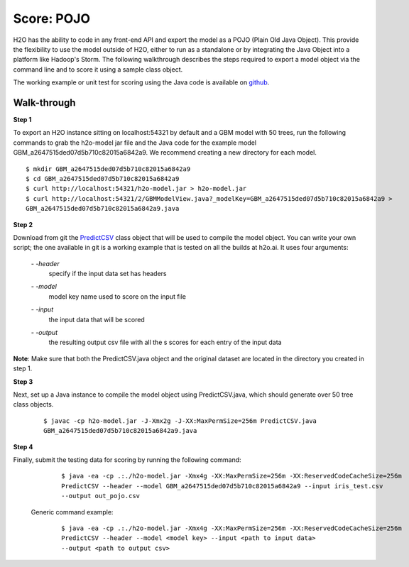 
Score: POJO
===========

H2O has the ability to code in any front-end API and export the model as
a POJO (Plain Old Java Object). This provide the flexibility to use the model outside of H2O, either to run as a standalone or by integrating the Java Object into a platform like Hadoop's Storm. The following walkthrough describes
the steps required to export a model object via the command line and to score it using a sample class object.

The working example or unit test for scoring using the Java code is available on `github <https://github.com/h2oai/h2o/blob/1516535e6c9358667369074a17a4f25821b281e2/R/tests/Utils/shared_javapredict_GBM.R>`_. 

Walk-through
""""""""""""

**Step 1**

To export an H2O instance sitting on localhost:54321 by default and a GBM model with 50 trees, run the following commands to grab the h2o-model jar file and the Java code for the example model GBM_a2647515ded07d5b710c82015a6842a9.
We recommend creating a new directory for each model.

::

  $ mkdir GBM_a2647515ded07d5b710c82015a6842a9
  $ cd GBM_a2647515ded07d5b710c82015a6842a9
  $ curl http://localhost:54321/h2o-model.jar > h2o-model.jar
  $ curl http://localhost:54321/2/GBMModelView.java?_modelKey=GBM_a2647515ded07d5b710c82015a6842a9 >
  GBM_a2647515ded07d5b710c82015a6842a9.java


**Step 2**

Download from git the `PredictCSV <https://github.com/h2oai/h2o/blob/master/R/tests/testdir_javapredict/PredictCSV.java>`_  class object that
will be used to compile the model object. You can write your own script; the one available in git is a working example that is tested on all the builds at h2o.ai. It uses four arguments:

    *- -header*
        |   specify if the input data set has headers

    *- -model*
        |   model key name used to score on the input file

    *- -input*
        |   the input data that will be scored

    *- -output*
        |   the resulting output csv file with all the s scores for each entry of the input data

**Note**: Make sure that both the PredictCSV.java object and the original dataset are located in the directory you created in step 1. 

**Step 3**

Next, set up a Java instance to compile the model object using PredictCSV.java, which should generate over 50 tree class objects.

    ::

      $ javac -cp h2o-model.jar -J-Xmx2g -J-XX:MaxPermSize=256m PredictCSV.java
      GBM_a2647515ded07d5b710c82015a6842a9.java


**Step 4**

Finally, submit the testing data for scoring by running the following command:

    ::

      $ java -ea -cp .:./h2o-model.jar -Xmx4g -XX:MaxPermSize=256m -XX:ReservedCodeCacheSize=256m
      PredictCSV --header --model GBM_a2647515ded07d5b710c82015a6842a9 --input iris_test.csv
      --output out_pojo.csv

 Generic command example:

    ::

      $ java -ea -cp .:./h2o-model.jar -Xmx4g -XX:MaxPermSize=256m -XX:ReservedCodeCacheSize=256m
      PredictCSV --header --model <model key> --input <path to input data>
      --output <path to output csv>
